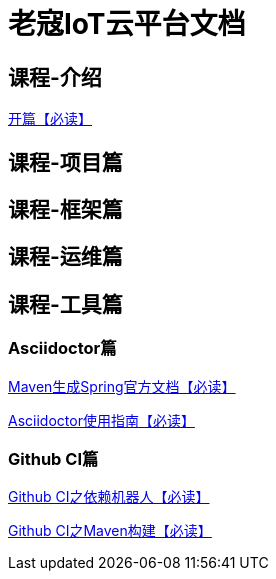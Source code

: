 = 老寇IoT云平台文档

== 课程-介绍
link:开篇.html[开篇【必读】]

== 课程-项目篇

== 课程-框架篇

== 课程-运维篇

== 课程-工具篇

=== Asciidoctor篇

link:Maven生成Spring官方文档.html[Maven生成Spring官方文档【必读】]  

link:Asciidoctor使用指南.html[Asciidoctor使用指南【必读】]

=== Github CI篇

link:GithubCI之依赖机器人.html[Github CI之依赖机器人【必读】]

link:GithubCI之Maven构建.html[Github CI之Maven构建【必读】]
